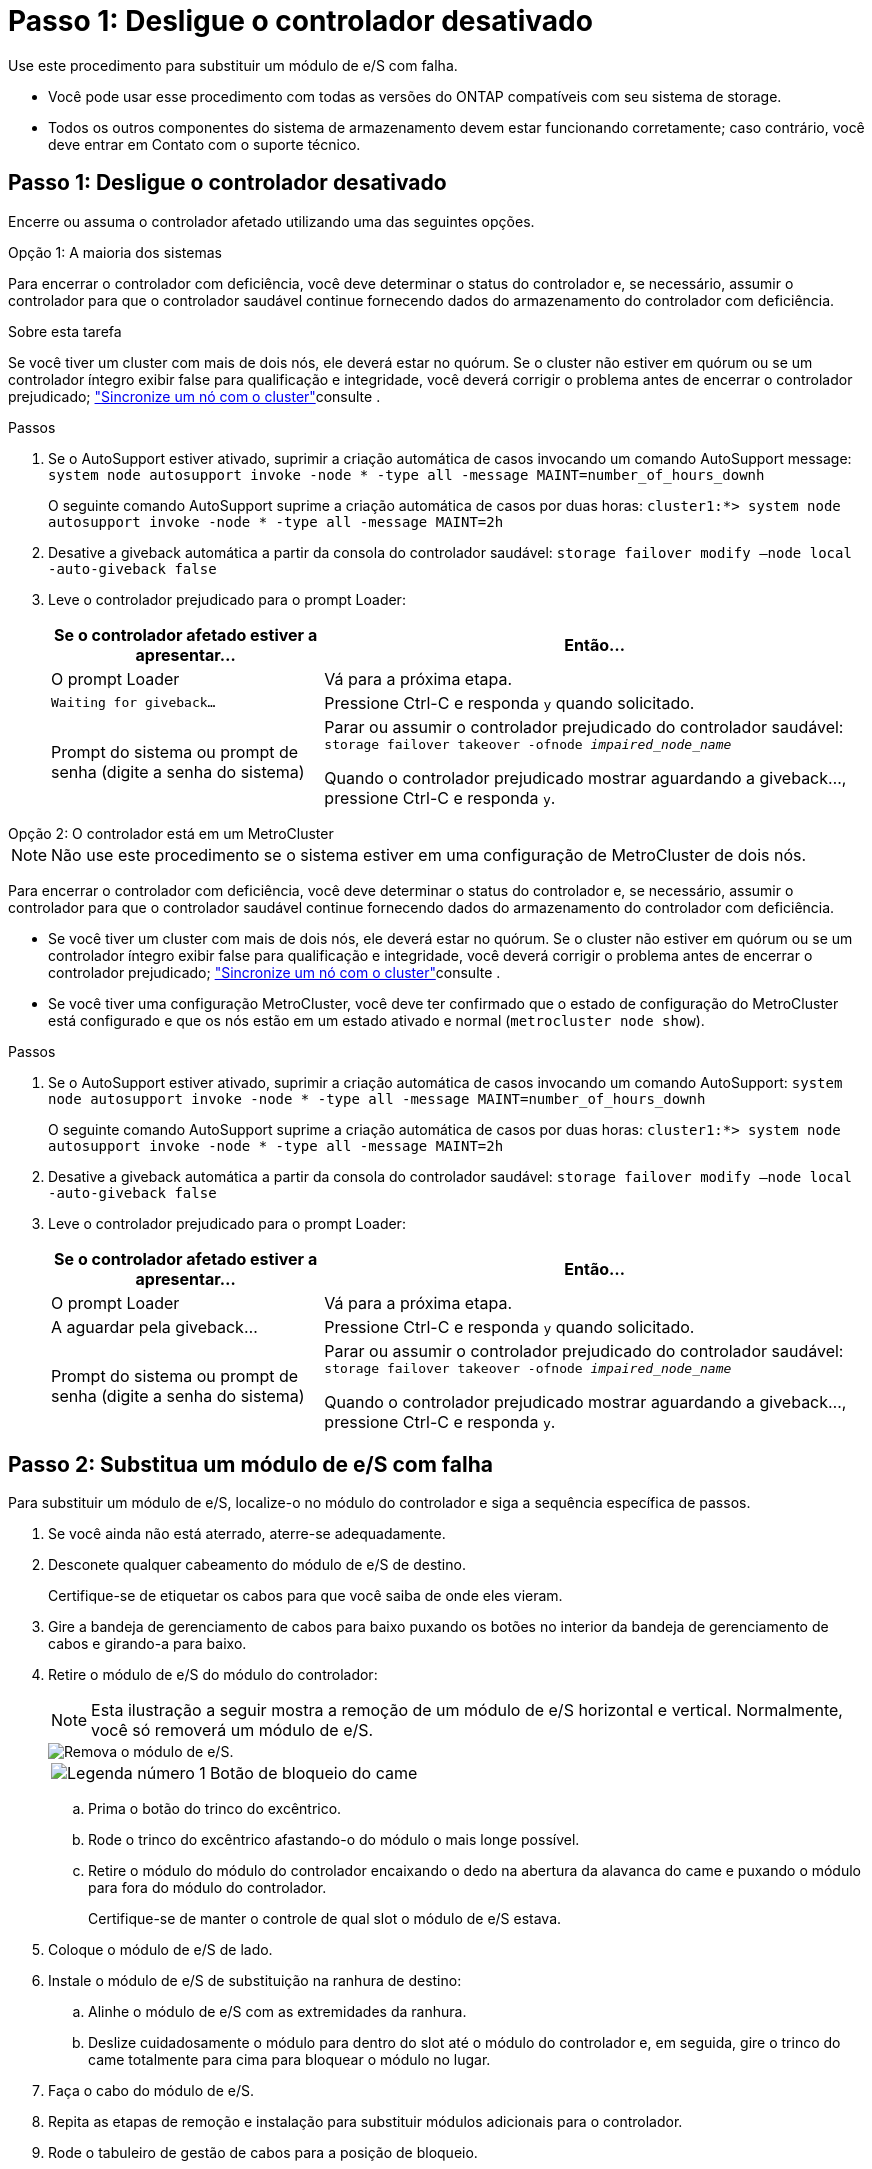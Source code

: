 = Passo 1: Desligue o controlador desativado
:allow-uri-read: 


Use este procedimento para substituir um módulo de e/S com falha.

* Você pode usar esse procedimento com todas as versões do ONTAP compatíveis com seu sistema de storage.
* Todos os outros componentes do sistema de armazenamento devem estar funcionando corretamente; caso contrário, você deve entrar em Contato com o suporte técnico.




== Passo 1: Desligue o controlador desativado

Encerre ou assuma o controlador afetado utilizando uma das seguintes opções.

[role="tabbed-block"]
====
.Opção 1: A maioria dos sistemas
--
Para encerrar o controlador com deficiência, você deve determinar o status do controlador e, se necessário, assumir o controlador para que o controlador saudável continue fornecendo dados do armazenamento do controlador com deficiência.

.Sobre esta tarefa
Se você tiver um cluster com mais de dois nós, ele deverá estar no quórum. Se o cluster não estiver em quórum ou se um controlador íntegro exibir false para qualificação e integridade, você deverá corrigir o problema antes de encerrar o controlador prejudicado; link:https://docs.netapp.com/us-en/ontap/system-admin/synchronize-node-cluster-task.html?q=Quorum["Sincronize um nó com o cluster"^]consulte .

.Passos
. Se o AutoSupport estiver ativado, suprimir a criação automática de casos invocando um comando AutoSupport message: `system node autosupport invoke -node * -type all -message MAINT=number_of_hours_downh`
+
O seguinte comando AutoSupport suprime a criação automática de casos por duas horas: `cluster1:*> system node autosupport invoke -node * -type all -message MAINT=2h`

. Desative a giveback automática a partir da consola do controlador saudável: `storage failover modify –node local -auto-giveback false`
. Leve o controlador prejudicado para o prompt Loader:
+
[cols="1,2"]
|===
| Se o controlador afetado estiver a apresentar... | Então... 


 a| 
O prompt Loader
 a| 
Vá para a próxima etapa.



 a| 
`Waiting for giveback...`
 a| 
Pressione Ctrl-C e responda `y` quando solicitado.



 a| 
Prompt do sistema ou prompt de senha (digite a senha do sistema)
 a| 
Parar ou assumir o controlador prejudicado do controlador saudável: `storage failover takeover -ofnode _impaired_node_name_`

Quando o controlador prejudicado mostrar aguardando a giveback..., pressione Ctrl-C e responda `y`.

|===


--
.Opção 2: O controlador está em um MetroCluster
--

NOTE: Não use este procedimento se o sistema estiver em uma configuração de MetroCluster de dois nós.

Para encerrar o controlador com deficiência, você deve determinar o status do controlador e, se necessário, assumir o controlador para que o controlador saudável continue fornecendo dados do armazenamento do controlador com deficiência.

* Se você tiver um cluster com mais de dois nós, ele deverá estar no quórum. Se o cluster não estiver em quórum ou se um controlador íntegro exibir false para qualificação e integridade, você deverá corrigir o problema antes de encerrar o controlador prejudicado; link:https://docs.netapp.com/us-en/ontap/system-admin/synchronize-node-cluster-task.html?q=Quorum["Sincronize um nó com o cluster"^]consulte .
* Se você tiver uma configuração MetroCluster, você deve ter confirmado que o estado de configuração do MetroCluster está configurado e que os nós estão em um estado ativado e normal (`metrocluster node show`).


.Passos
. Se o AutoSupport estiver ativado, suprimir a criação automática de casos invocando um comando AutoSupport: `system node autosupport invoke -node * -type all -message MAINT=number_of_hours_downh`
+
O seguinte comando AutoSupport suprime a criação automática de casos por duas horas: `cluster1:*> system node autosupport invoke -node * -type all -message MAINT=2h`

. Desative a giveback automática a partir da consola do controlador saudável: `storage failover modify –node local -auto-giveback false`
. Leve o controlador prejudicado para o prompt Loader:
+
[cols="1,2"]
|===
| Se o controlador afetado estiver a apresentar... | Então... 


 a| 
O prompt Loader
 a| 
Vá para a próxima etapa.



 a| 
A aguardar pela giveback...
 a| 
Pressione Ctrl-C e responda `y` quando solicitado.



 a| 
Prompt do sistema ou prompt de senha (digite a senha do sistema)
 a| 
Parar ou assumir o controlador prejudicado do controlador saudável: `storage failover takeover -ofnode _impaired_node_name_`

Quando o controlador prejudicado mostrar aguardando a giveback..., pressione Ctrl-C e responda `y`.

|===


--
====


== Passo 2: Substitua um módulo de e/S com falha

Para substituir um módulo de e/S, localize-o no módulo do controlador e siga a sequência específica de passos.

. Se você ainda não está aterrado, aterre-se adequadamente.
. Desconete qualquer cabeamento do módulo de e/S de destino.
+
Certifique-se de etiquetar os cabos para que você saiba de onde eles vieram.

. Gire a bandeja de gerenciamento de cabos para baixo puxando os botões no interior da bandeja de gerenciamento de cabos e girando-a para baixo.
. Retire o módulo de e/S do módulo do controlador:
+

NOTE: Esta ilustração a seguir mostra a remoção de um módulo de e/S horizontal e vertical. Normalmente, você só removerá um módulo de e/S.

+
image::../media/drw_a70_90_io_remove_replace_ieops-1532.svg[Remova o módulo de e/S.]

+
[cols="1,4"]
|===


 a| 
image:../media/icon_round_1.png["Legenda número 1"]
 a| 
Botão de bloqueio do came

|===
+
.. Prima o botão do trinco do excêntrico.
.. Rode o trinco do excêntrico afastando-o do módulo o mais longe possível.
.. Retire o módulo do módulo do controlador encaixando o dedo na abertura da alavanca do came e puxando o módulo para fora do módulo do controlador.
+
Certifique-se de manter o controle de qual slot o módulo de e/S estava.



. Coloque o módulo de e/S de lado.
. Instale o módulo de e/S de substituição na ranhura de destino:
+
.. Alinhe o módulo de e/S com as extremidades da ranhura.
.. Deslize cuidadosamente o módulo para dentro do slot até o módulo do controlador e, em seguida, gire o trinco do came totalmente para cima para bloquear o módulo no lugar.


. Faça o cabo do módulo de e/S.
. Repita as etapas de remoção e instalação para substituir módulos adicionais para o controlador.
. Rode o tabuleiro de gestão de cabos para a posição de bloqueio.




== Passo 3: Reinicie o controlador

Depois de substituir um módulo de e/S, tem de reiniciar o módulo do controlador.


NOTE: Se o novo módulo de e/S não for o mesmo modelo que o módulo com falha, você deve primeiro reiniciar o BMC.

.Passos
. Reinicie o BMC se o módulo de substituição não for o mesmo modelo do módulo antigo:
+
.. No prompt Loader, mude para o modo de privilégio avançado: _SET Privilege Advanced_
.. Reinicie o BMC: _SP Reboot_


. No prompt DO Loader, reinicie o nó: _Bye_
+

NOTE: Isso reinicializa as placas de e/S e outros componentes e reinicializa o nó.

. Retorne o nó à operação normal: _Failover de armazenamento giveback -ofnode prejudicado_node_name_
. Se a giveback automática foi desativada, reative-a: _Storage failover modifique -node local -auto-giveback True_




== Passo 4: Devolva a peça com falha ao NetApp

Devolva a peça com falha ao NetApp, conforme descrito nas instruções de RMA fornecidas com o kit. Consulte a https://mysupport.netapp.com/site/info/rma["Devolução de peças e substituições"] página para obter mais informações.
